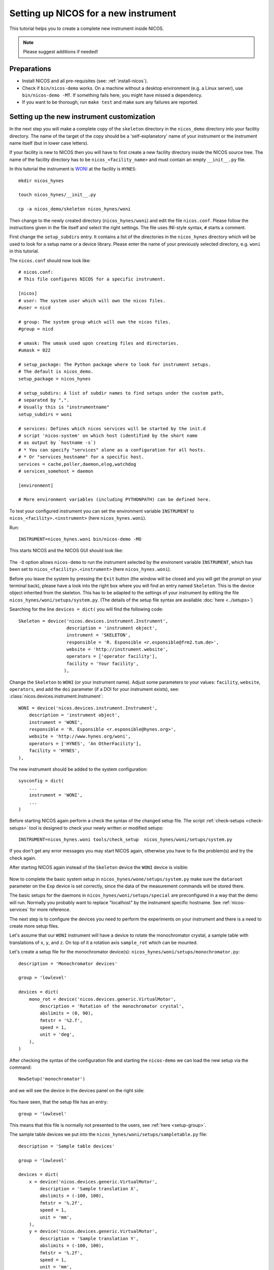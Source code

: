 .. _setup-a-new-instrument:

Setting up NICOS for a new instrument
=====================================

This tutorial helps you to create a complete new instrument inside NICOS.

.. note::
   Please suggest additions if needed!

.. todo::

   Write how to download and preparing the sources

Preparations
------------

* Install NICOS and all pre-requisites (see: :ref:`install-nicos`).

* Check if ``bin/nicos-demo`` works.  On a machine without a desktop environment
  (e.g. a Linux server), use ``bin/nicos-demo -MT``.  If something fails here,
  you might have missed a dependency.

* If you want to be thorough, run ``make test`` and make sure any failures are
  reported.

Setting up the new instrument customization
-------------------------------------------

In the next step you will make a complete copy of the ``skeleton`` directory in
the ``nicos_demo`` directory into your facility directory.
The name of the target of the copy should be a 'self-explanatory' name of
your instrument or the instrument name itself (but in lower case letters).

If your facility is new to NICOS then you will have to first create a new
facility directory inside the NICOS source tree.  The name of the facility
directory has to be ``nicos_<facility_name>`` and must contain an empty
``__init__.py`` file.

In this tutorial the instrument is `WONI <https://manual.nexusformat.org/applying-nexus.html>`_
at the facility is ``HYNES``::

    mkdir nicos_hynes

    touch nicos_hynes/__init__.py

    cp -a nicos_demo/skeleton nicos_hynes/woni

Then change to the newly created directory (``nicos_hynes/woni``) and edit the
file ``nicos.conf``.  Please follow the instructions given in the file itself
and select the right settings.  The file uses INI-style syntax, ``#`` starts a
comment.

First change the ``setup_subdirs`` entry.  It contains a list of the directories
in the ``nicos_hynes`` directory which will be used to look for a setup name or
a device library.  Please enter the name of your previously selected directory,
e.g. ``woni`` in this tutorial.

The ``nicos.conf`` should now look like::

   # nicos.conf:
   # This file configures NICOS for a specific instrument.

   [nicos]
   # user: The system user which will own the nicos files.
   #user = nicd

   # group: The system group which will own the nicos files.
   #group = nicd

   # umask: The umask used upon creating files and directories.
   #umask = 022

   # setup_package: The Python package where to look for instrument setups.
   # The default is nicos_demo.
   setup_package = nicos_hynes

   # setup_subdirs: A list of subdir names to find setups under the custom path,
   # separated by ",".
   # Usually this is "instrumentname"
   setup_subdirs = woni

   # services: Defines which nicos services will be started by the init.d
   # script 'nicos-system' on which host (identified by the short name
   # as output by `hostname -s`)
   # * You can specify "services" alone as a configuration for all hosts.
   # * Or "services_hostname" for a specific host.
   services = cache,poller,daemon,elog,watchdog
   # services_somehost = daemon

   [environment]

   # More environment variables (including PYTHONPATH) can be defined here.


To test your configured instrument you can set the environment variable
``INSTRUMENT`` to ``nicos_<facility>.<instrument>`` (here ``nicos_hynes.woni``).

Run::

    INSTRUMENT=nicos_hynes.woni bin/nicos-demo -MO

This starts NICOS and the NICOS GUI should look like:

.. figure:: images/nicos-step1.png

The ``-O`` option allows ``nicos-demo`` to run the instrument selected by the
environent variable ``INSTRUMENT``, which has been set to
``nicos_<facility>.<instrument>`` (here ``nicos_hynes.woni``).

Before you leave the system by pressing the ``Exit`` button (the window will
be closed and you will get the prompt on your terminal back), please have
a look into the right box where you will find an entry named ``Skeleton``.  This
is the device object inherited from the skeleton.  This has to be adapted to
the settings of your instrument by editing the file ``nicos_hynes/woni/setups/system.py``.
(The details of the setup file syntax are available :doc:`here <../setups>`)

Searching for the line ``devices = dict(`` you will find the following code::

    Skeleton = device('nicos.devices.instrument.Instrument',
                      description = 'instrument object',
                      instrument = 'SKELETON',
                      responsible = 'R. Esponsible <r.esponsible@frm2.tum.de>',
                      website = 'http://instrument.website',
                      operators = ['operator facility'],
                      facility = 'Your facility',
                     ),

Change the ``Skeleton`` to ``WONI`` (or your instrument name).  Adjust some
parameters to your values: ``facility``, ``website``, ``operators``, and add
the ``doi`` parameter (if a DOI for your instrument exists), see:
:class:`nicos.devices.instrument.Instrument`::

    WONI = device('nicos.devices.instrument.Instrument',
        description = 'instrument object',
        instrument = 'WONI',
        responsible = 'R. Esponsible <r.esponsible@hynes.org>',
        website = 'http://www.hynes.org/woni',
        operators = ['HYNES', 'An OtherFacility'],
        facility = 'HYNES',
    ),

The new instrument should be added to the system configuration::

    sysconfig = dict(
        ...
        instrument = 'WONI',
        ...
    )

Before starting NICOS again perform a check the syntax of the changed
setup file.  The script :ref:`check-setups <check-setups>` tool is designed
to check your newly written or modified setups::

    INSTRUMENT=nicos_hynes.woni tools/check_setup  nicos_hynes/woni/setups/system.py

If you don't get any error messages you may start NICOS again, otherwise you
have to fix the problem(s) and try the check again.

After starting NICOS again instead of the ``Skeleton`` device the ``WONI``
device is visible:

.. figure:: images/nicos-step2.png

Now to complete the basic system setup in ``nicos_hynes/wone/setups/system.py``
make sure the ``dataroot`` parameter on the ``Exp`` device is set correctly,
since the data of the measurement commands will be stored there.

The basic setups for the daemons in ``nicos_hynes/woni/setups/special`` are
preconfigured in a way that the demo will run.  Normally you probably
want to replace "localhost" by the instrument specific hostname.
See :ref:`nicos-services` for more reference.

The next step is to configure the devices you need to perform the experiments
on your instrument and there is a need to create more setup files.

Let's assume that our ``WONI`` instrument will have a device to rotate the
monochromator crystal, a sample table with translations of ``x``, ``y``, and
``z``.  On top of it a rotation axis ``sample_rot`` which can be mounted.

Let's create a setup file for the monochromator device(s):
``nicos_hynes/woni/setups/monochromator.py``::

    description = 'Monochromator devices'

    group = 'lowlevel'

    devices = dict(
        mono_rot = device('nicos.devices.generic.VirtualMotor',
            description = 'Rotation of the monochromator crystal',
            abslimits = (0, 90),
            fmtstr = '%2.f',
            speed = 1,
            unit = 'deg',
        ),
    )

After checking the syntax of the configuration file and starting the ``nicos-demo``
we can load the new setup via the command::

   NewSetup('monochromator')

and we will see the device in the devices panel on the right side:

.. figure:: images/nicos-step3.png

You have seen, that the setup file has an entry::

    group = 'lowlevel'

This means that this file is normally not presented to the users, see
:ref:`here <setup-group>`.

The sample table devices we put into the ``nicos_hynes/woni/setups/sampletable.py``
file::

    description = 'Sample table devices'

    group = 'lowlevel'

    devices = dict(
        x = device('nicos.devices.generic.VirtualMotor',
            description = 'Sample translation X',
            abslimits = (-100, 100),
            fmtstr = '%.2f',
            speed = 1,
            unit = 'mm',
        ),
        y = device('nicos.devices.generic.VirtualMotor',
            description = 'Sample translation Y',
            abslimits = (-100, 100),
            fmtstr = '%.2f',
            speed = 1,
            unit = 'mm',
        ),
        z = device('nicos.devices.generic.VirtualMotor',
            description = 'Sample translation Z',
            abslimits = (0, 100),
            fmtstr = '%.2f',
            speed = 0.5,
            unit = 'mm',
        ),
    )

And for the detector we put its configuration into
``nicos_hynes/woni/setups/detector.py``::

    description = 'Detector devices'

    group = 'lowlevel'

    devices = dict(
        timer = device('nicos.devices.generic.VirtualTimer',
            lowlevel = True,
        ),
        monitor = device('nicos.devices.generic.VirtualCounter',
            lowlevel = True,
            type = 'monitor',
            countrate = 100,
        ),
        image = device('nicos.devices.generic.VirtualImage',
            lowlevel = True,
            sizes = (80, 256),
        ),
        det = device('nicos.devices.generic.Detector',
            description = 'Detector device with timer, monitor, and image',
            timers = ['timer'],
            monitors = ['monitor'],
            images = ['image'],
        ),
    )

If you look into the configurations of the ``timer``, ``monitor``, and ``image``
devices you'll see that the ``lowlevel`` configuration parameters are set to
``True``.  This hides these devices from the user, because the user does not
need to see all possible devices.  At the end the user would be confused due
to the high number of devices.  You will see as well that all devices are
attached to the ``det`` device which is the final detector device.

After checking the syntax the setups may be loaded by::

     AddSetups('sampletable', 'detector')

.. figure:: images/nicos-step4.png

To avoid having to load the three setups again and again, NICOS allows
including setups within other setups.  The ``nicos_hynes/woni/setups/woni.py``
shows how to make it::

    description = 'The basic WONI instrument'

    group = 'basic'

    includes = ['monochromator', 'sampletable', 'detector']

If this setup is used in the ``NewSetup`` command, then all three previous
setups will be loaded.

As you see we are using the group ``basic`` here.  The mechanism of including
other setups into a setup file is not restricted to files of this group.  For
more information see: :ref:`setups`:

.. warning::

   If you are using the ``includes`` extensively be careful that you
   don't create circular includes

.. figure:: images/nicos-step5.png

Do you remember, that we haven't created the sample rotation device?  This will
follow now.  We create a separate setup ``nicos_hynes/woni/setups/samplerot.py``::

    description = 'Sample rotation device'

    group = 'optional'

    devices = dict(
        sample_rot = device('nicos.devices.generic.VirtualMotor',
            description = 'Sample rotation',
            abslimits = (-720, 720),
            speed = 1,
            unit = 'deg',
            fmtstr = '%1.f',
        ),
    )

As you can see, this setup belongs to the 'optional' group.  This type of
setup can be loaded by the user when they are needed, in our case if the sample
rotation device is mounted on the sample table.

.. figure:: images/nicos-step6.png

.. note::

   Do not hesitate to refer to other instruments' setup files for that!

GUI configuration
-----------------

A custom GUI config file is available under ``nicos_hynes/woni/guiconfig.py``,
see :ref:`gui-config`.

Custom GUI modules (e.g. Panels) should go under ``nicos_hynes/woni/gui`` to be
importable under ``nicos_hynes.woni.gui``.

Adding setups and libraries
---------------------------

Setups can be created in ``nicos_<facility>/<instrument>/setups`` (in our case
``nicos_hynes/woni/setups``).  Modules for devices go under
``nicos_<facility>/<instrument>/devices`` (e.g. ``nicos_hynes/woni/devices``).

Modules like ``nicos_hynes/woni/devices/foo.py`` can be imported as
``nicos_hynes.woni.devices.foo``.

.. todo::

   facility wide used libraries are stored in ``nicos_<facility>/devices``

Building and installing
-----------------------

Now you can do an installation with::

    make install PREFIX=<installation_path> INSTRUMENT=nicos_<facility>.<instrument>

Check the generated ``$PREFIX/nicos.conf`` for obvious errors and adapt it.
See :ref:`nicosconf` for a description.

Starting/Stopping of services
-----------------------------

Systemd integration
^^^^^^^^^^^^^^^^^^^

If you want to integrate with systemd create a symlink to
``$PREFIX/etc/nicos-late-generator`` in ``/lib/systemd/scripts`` and symlinks to
``$PREFIX/etc/nicos-late-generator.service`` and ``$PREFIX/etc/nicos.target``
in ``/lib/systemd/system``.  Then, run ``systemctl enable
nicos-late-generator.service``.  See :ref:`sys-startup`.

Init V integration
^^^^^^^^^^^^^^^^^^

If you want the init script to be recognized by the system, create a symlink
to ``$PREFIX/etc/nicos-system`` in ``/etc/init.d``.  Similarly, you can add
``$PREFIX/bin`` to ``$PATH``, or create links to them somewhere in ``$PATH``,
e.g. ``/usr/local/bin``.  Check if the init script works with
``/etc/init.d/nicos-system start``.

Push back code to repository
----------------------------

We strongly recommend to save your configuration into the central NICOS
repository for two reasons:

 - The (other) NICOS developers can view your configurations, devices,
   commands, panel, etc. and may be able to give you feedback and hints on how
   to make it (more) NICOS-like.

 - If the NICOS developers make significant core changes, then they are able
   to see possible conflicts or problems very early and may make the necessary
   adaptions of your settings for you

Commit your code changes and push to gerrit (or use ``git format-patch
origin/master`` or ``origin/release-X.Y`` and commit/push the patches on a
machine where you have your public key).  Instruct instrument people to always
change the files in the checkout and commit them.

.. _git: https://git-scm.com
.. _using-mlz-gerrit: https://forge.frm2.tum.de/wiki/services:gerrit:using_git_gerrit
